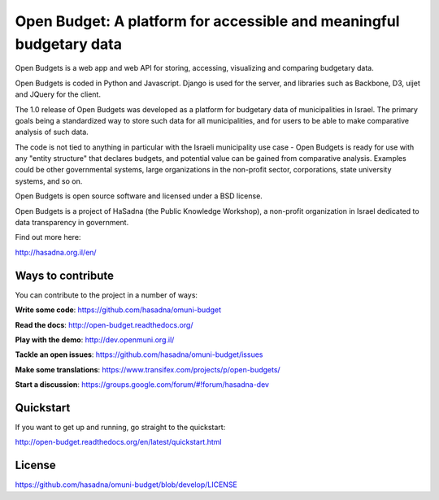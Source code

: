 Open Budget: A platform for accessible and meaningful budgetary data
====================================================================

.. image:: https://travis-ci.org/prjts/open-budgets.png
   :alt: Build Status
   :target: https://travis-ci.org/prjts/open-budgets
.. image:: https://coveralls.io/repos/prjts/open-budgets/badge.png?branch=develop
   :alt: Coverage Status
   :target: https://coveralls.io/r/prjts/open-budgets?branch=develop

Open Budgets is a web app and web API for storing, accessing, visualizing and comparing budgetary data.

Open Budgets is coded in Python and Javascript. Django is used for the server, and libraries such as Backbone, D3, uijet and JQuery for the client.

The 1.0 release of Open Budgets was developed as a platform for budgetary data of municipalities in Israel. The primary goals being a standardized way to store such data for all municipalities, and for users to be able to make comparative analysis of such data.

The code is not tied to anything in particular with the Israeli municipality use case - Open Budgets is ready for use with any "entity structure" that declares budgets, and potential value can be gained from comparative analysis. Examples could be other governmental systems, large organizations in the non-profit sector, corporations, state university systems, and so on.

Open Budgets is open source software and licensed under a BSD license.

Open Budgets is a project of HaSadna (the Public Knowledge Workshop), a non-profit organization in Israel dedicated to data transparency in government.

Find out more here:

http://hasadna.org.il/en/

Ways to contribute
------------------

You can contribute to the project in a number of ways:

**Write some code**: https://github.com/hasadna/omuni-budget

**Read the docs**: http://open-budget.readthedocs.org/

**Play with the demo**: http://dev.openmuni.org.il/

**Tackle an open issues**: https://github.com/hasadna/omuni-budget/issues

**Make some translations**: https://www.transifex.com/projects/p/open-budgets/

**Start a discussion**: https://groups.google.com/forum/#!forum/hasadna-dev


Quickstart
----------

If you want to get up and running, go straight to the quickstart:

http://open-budget.readthedocs.org/en/latest/quickstart.html

License
-------

https://github.com/hasadna/omuni-budget/blob/develop/LICENSE
